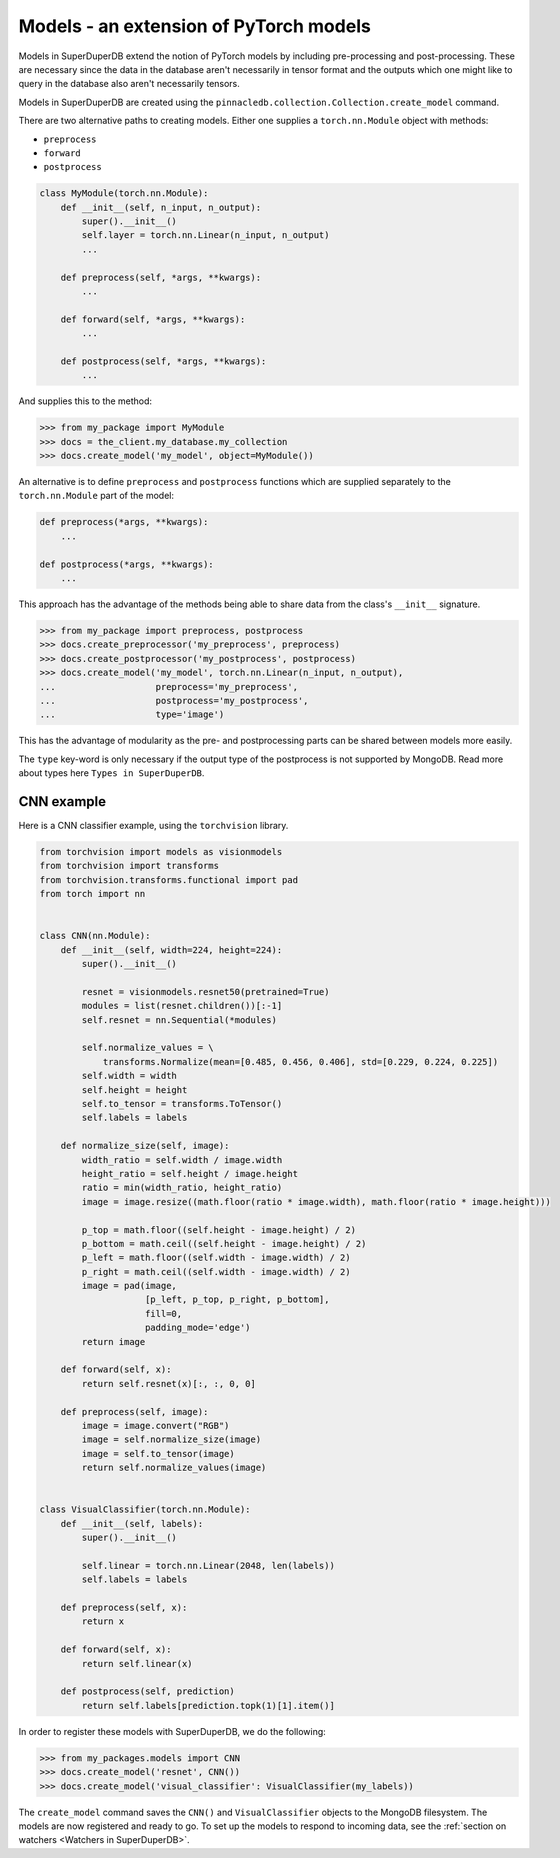 Models - an extension of PyTorch models
=======================================

Models in SuperDuperDB extend the notion of PyTorch models
by including pre-processing and post-processing. These are necessary
since the data in the database aren't necessarily in tensor format
and the outputs which one might like to query in the database also
aren't necessarily tensors.

Models in SuperDuperDB are created using the
``pinnacledb.collection.Collection.create_model`` command.

There are two alternative paths to creating models.
Either one supplies a ``torch.nn.Module`` object with methods:

* ``preprocess``
* ``forward``
* ``postprocess``

.. code-block:: python

    class MyModule(torch.nn.Module):
        def __init__(self, n_input, n_output):
            super().__init__()
            self.layer = torch.nn.Linear(n_input, n_output)
            ...

        def preprocess(self, *args, **kwargs):
            ...

        def forward(self, *args, **kwargs):
            ...

        def postprocess(self, *args, **kwargs):
            ...


And supplies this to the method:

.. code-block:: python

    >>> from my_package import MyModule
    >>> docs = the_client.my_database.my_collection
    >>> docs.create_model('my_model', object=MyModule())

An alternative is to define ``preprocess`` and ``postprocess`` functions
which are supplied separately to the ``torch.nn.Module`` part of the
model:

.. code-block:: python

    def preprocess(*args, **kwargs):
        ...

    def postprocess(*args, **kwargs):
        ...

This approach has the advantage of the methods being able to share data from the class's
``__init__`` signature.

.. code-block:: python

    >>> from my_package import preprocess, postprocess
    >>> docs.create_preprocessor('my_preprocess', preprocess)
    >>> docs.create_postprocessor('my_postprocess', postprocess)
    >>> docs.create_model('my_model', torch.nn.Linear(n_input, n_output),
    ...                   preprocess='my_preprocess',
    ...                   postprocess='my_postprocess',
    ...                   type='image')

This has the advantage of modularity as the pre- and postprocessing parts can be shared between
models more easily.

The ``type`` key-word is only necessary if the output type of the postprocess is not supported 
by MongoDB. Read more about types here ``Types in SuperDuperDB``.

CNN example
-----------

Here is a CNN classifier example, using the ``torchvision``
library. 

.. code-block:: python

    from torchvision import models as visionmodels
    from torchvision import transforms
    from torchvision.transforms.functional import pad
    from torch import nn


    class CNN(nn.Module):
        def __init__(self, width=224, height=224):
            super().__init__()

            resnet = visionmodels.resnet50(pretrained=True)
            modules = list(resnet.children())[:-1]
            self.resnet = nn.Sequential(*modules)

            self.normalize_values = \
                transforms.Normalize(mean=[0.485, 0.456, 0.406], std=[0.229, 0.224, 0.225])
            self.width = width
            self.height = height
            self.to_tensor = transforms.ToTensor()
            self.labels = labels

        def normalize_size(self, image):
            width_ratio = self.width / image.width
            height_ratio = self.height / image.height
            ratio = min(width_ratio, height_ratio)
            image = image.resize((math.floor(ratio * image.width), math.floor(ratio * image.height)))

            p_top = math.floor((self.height - image.height) / 2)
            p_bottom = math.ceil((self.height - image.height) / 2)
            p_left = math.floor((self.width - image.width) / 2)
            p_right = math.ceil((self.width - image.width) / 2)
            image = pad(image,
                        [p_left, p_top, p_right, p_bottom],
                        fill=0,
                        padding_mode='edge')
            return image

        def forward(self, x):
            return self.resnet(x)[:, :, 0, 0]

        def preprocess(self, image):
            image = image.convert("RGB")
            image = self.normalize_size(image)
            image = self.to_tensor(image)
            return self.normalize_values(image)


    class VisualClassifier(torch.nn.Module):
        def __init__(self, labels):
            super().__init__()

            self.linear = torch.nn.Linear(2048, len(labels))
            self.labels = labels

        def preprocess(self, x):
            return x

        def forward(self, x):
            return self.linear(x)

        def postprocess(self, prediction)
            return self.labels[prediction.topk(1)[1].item()]


In order to register these models with SuperDuperDB, we do the following:


.. code-block:: python

    >>> from my_packages.models import CNN
    >>> docs.create_model('resnet', CNN())
    >>> docs.create_model('visual_classifier': VisualClassifier(my_labels))

The ``create_model`` command saves the ``CNN()`` and ``VisualClassifier`` objects to the MongoDB
filesystem. The models are now registered and ready to go. To set up the models to respond to 
incoming data, see the :ref:`section on watchers <Watchers in SuperDuperDB>`.